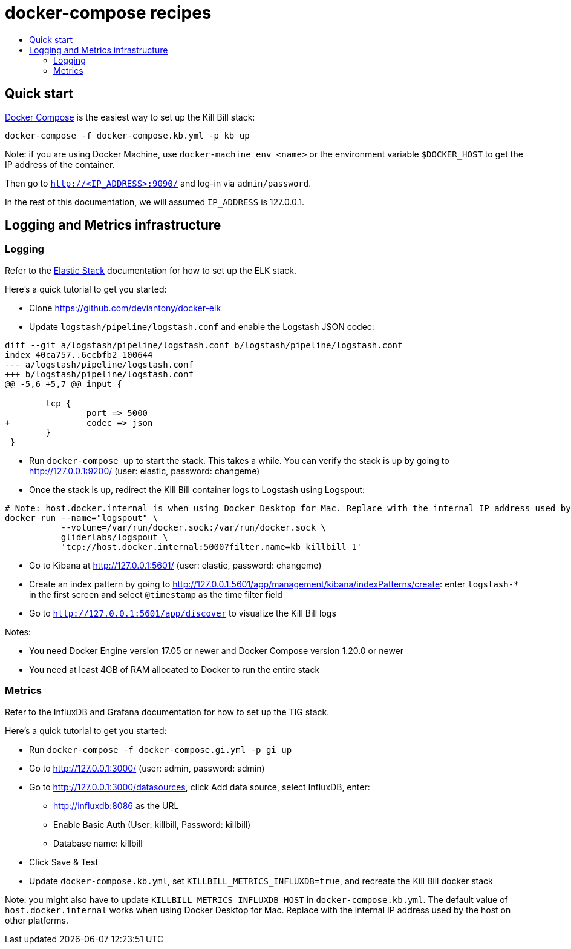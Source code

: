 :toc: macro
:toc-title:
:toclevels: 9

[[docker-compose-recipes]]
# docker-compose recipes

toc::[]

## Quick start

https://docs.docker.com/compose/[Docker Compose] is the easiest way to set up the Kill Bill stack:

```
docker-compose -f docker-compose.kb.yml -p kb up
```

Note: if you are using Docker Machine, use `docker-machine env <name>` or the environment variable `$DOCKER_HOST` to get the IP address of the container.

Then go to `http://<IP_ADDRESS>:9090/` and log-in via `admin/password`.

In the rest of this documentation, we will assumed `IP_ADDRESS` is 127.0.0.1.

## Logging and Metrics infrastructure

[[logging]]
### Logging

Refer to the https://www.elastic.co/guide/index.html[Elastic Stack] documentation for how to set up the ELK stack.

Here's a quick tutorial to get you started:

* Clone https://github.com/deviantony/docker-elk
* Update `logstash/pipeline/logstash.conf` and enable the Logstash JSON codec:
```
diff --git a/logstash/pipeline/logstash.conf b/logstash/pipeline/logstash.conf
index 40ca757..6ccbfb2 100644
--- a/logstash/pipeline/logstash.conf
+++ b/logstash/pipeline/logstash.conf
@@ -5,6 +5,7 @@ input {

        tcp {
                port => 5000
+               codec => json
        }
 }
```
* Run `docker-compose up` to start the stack. This takes a while. You can verify the stack is up by going to http://127.0.0.1:9200/ (user: elastic, password: changeme)
* Once the stack is up, redirect the Kill Bill container logs to Logstash using Logspout:
```
# Note: host.docker.internal is when using Docker Desktop for Mac. Replace with the internal IP address used by the host on other platforms
docker run --name="logspout" \
           --volume=/var/run/docker.sock:/var/run/docker.sock \
           gliderlabs/logspout \
           'tcp://host.docker.internal:5000?filter.name=kb_killbill_1'
```
* Go to Kibana at http://127.0.0.1:5601/ (user: elastic, password: changeme)
* Create an index pattern by going to http://127.0.0.1:5601/app/management/kibana/indexPatterns/create: enter `logstash-*` in the first screen and select `@timestamp` as the time filter field
* Go to `http://127.0.0.1:5601/app/discover` to visualize the Kill Bill logs

Notes:

* You need Docker Engine version 17.05 or newer and Docker Compose version 1.20.0 or newer
* You need at least 4GB of RAM allocated to Docker to run the entire stack

[[monitoring]]
### Metrics

Refer to the InfluxDB and Grafana documentation for how to set up the TIG stack.

Here's a quick tutorial to get you started:

* Run `docker-compose -f docker-compose.gi.yml -p gi up`
* Go to http://127.0.0.1:3000/ (user: admin, password: admin)
* Go to http://127.0.0.1:3000/datasources, click Add data source, select InfluxDB, enter:
  ** http://influxdb:8086 as the URL
  ** Enable Basic Auth (User: killbill, Password: killbill)
  ** Database name: killbill
* Click Save & Test
* Update `docker-compose.kb.yml`, set `KILLBILL_METRICS_INFLUXDB=true`, and recreate the Kill Bill docker stack

Note: you might also have to update `KILLBILL_METRICS_INFLUXDB_HOST` in `docker-compose.kb.yml`. The default value of `host.docker.internal` works when using Docker Desktop for Mac. Replace with the internal IP address used by the host on other platforms.
